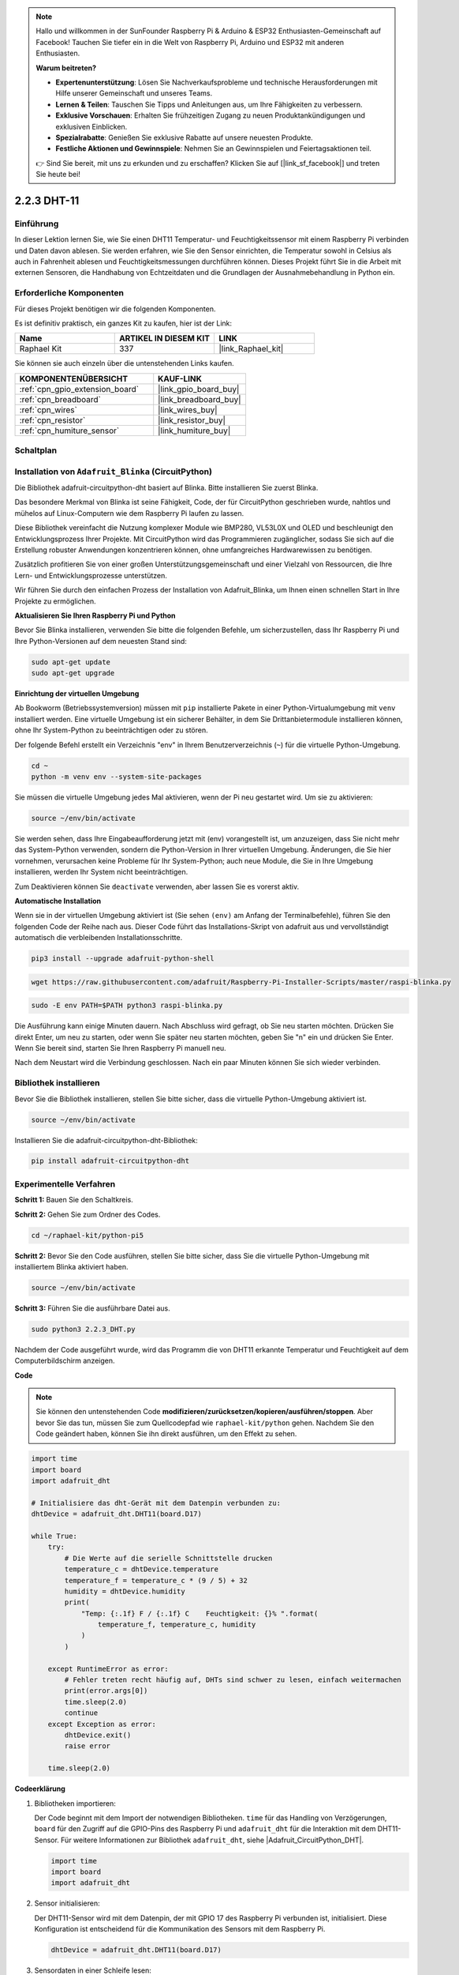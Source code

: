 .. note::

    Hallo und willkommen in der SunFounder Raspberry Pi & Arduino & ESP32 Enthusiasten-Gemeinschaft auf Facebook! Tauchen Sie tiefer ein in die Welt von Raspberry Pi, Arduino und ESP32 mit anderen Enthusiasten.

    **Warum beitreten?**

    - **Expertenunterstützung**: Lösen Sie Nachverkaufsprobleme und technische Herausforderungen mit Hilfe unserer Gemeinschaft und unseres Teams.
    - **Lernen & Teilen**: Tauschen Sie Tipps und Anleitungen aus, um Ihre Fähigkeiten zu verbessern.
    - **Exklusive Vorschauen**: Erhalten Sie frühzeitigen Zugang zu neuen Produktankündigungen und exklusiven Einblicken.
    - **Spezialrabatte**: Genießen Sie exklusive Rabatte auf unsere neuesten Produkte.
    - **Festliche Aktionen und Gewinnspiele**: Nehmen Sie an Gewinnspielen und Feiertagsaktionen teil.

    👉 Sind Sie bereit, mit uns zu erkunden und zu erschaffen? Klicken Sie auf [|link_sf_facebook|] und treten Sie heute bei!

.. _2.2.3_py:

2.2.3 DHT-11
============

Einführung
--------------

In dieser Lektion lernen Sie, wie Sie einen DHT11 Temperatur- und Feuchtigkeitssensor mit einem Raspberry Pi verbinden und Daten davon ablesen. Sie werden erfahren, wie Sie den Sensor einrichten, die Temperatur sowohl in Celsius als auch in Fahrenheit ablesen und Feuchtigkeitsmessungen durchführen können. Dieses Projekt führt Sie in die Arbeit mit externen Sensoren, die Handhabung von Echtzeitdaten und die Grundlagen der Ausnahmebehandlung in Python ein.

Erforderliche Komponenten
------------------------------

Für dieses Projekt benötigen wir die folgenden Komponenten.

.. image:: ../img/list_2.2.3_dht-11.png

Es ist definitiv praktisch, ein ganzes Kit zu kaufen, hier ist der Link:

.. list-table::
    :widths: 20 20 20
    :header-rows: 1

    *   - Name	
        - ARTIKEL IN DIESEM KIT
        - LINK
    *   - Raphael Kit
        - 337
        - |link_Raphael_kit|

Sie können sie auch einzeln über die untenstehenden Links kaufen.

.. list-table::
    :widths: 30 20
    :header-rows: 1

    *   - KOMPONENTENÜBERSICHT
        - KAUF-LINK

    *   - :ref:`cpn_gpio_extension_board`
        - |link_gpio_board_buy|
    *   - :ref:`cpn_breadboard`
        - |link_breadboard_buy|
    *   - :ref:`cpn_wires`
        - |link_wires_buy|
    *   - :ref:`cpn_resistor`
        - |link_resistor_buy|
    *   - :ref:`cpn_humiture_sensor`
        - |link_humiture_buy|

Schaltplan
-----------------

.. image:: ../img/image326.png

Installation von ``Adafruit_Blinka`` (CircuitPython)
----------------------------------------------------------------

Die Bibliothek adafruit-circuitpython-dht basiert auf Blinka. Bitte installieren Sie zuerst Blinka.

Das besondere Merkmal von Blinka ist seine Fähigkeit, Code, der für CircuitPython geschrieben wurde, nahtlos und mühelos auf Linux-Computern wie dem Raspberry Pi laufen zu lassen.

Diese Bibliothek vereinfacht die Nutzung komplexer Module wie BMP280, VL53L0X und OLED und beschleunigt den Entwicklungsprozess Ihrer Projekte. Mit CircuitPython wird das Programmieren zugänglicher, sodass Sie sich auf die Erstellung robuster Anwendungen konzentrieren können, ohne umfangreiches Hardwarewissen zu benötigen.

Zusätzlich profitieren Sie von einer großen Unterstützungsgemeinschaft und einer Vielzahl von Ressourcen, die Ihre Lern- und Entwicklungsprozesse unterstützen.

Wir führen Sie durch den einfachen Prozess der Installation von Adafruit_Blinka, um Ihnen einen schnellen Start in Ihre Projekte zu ermöglichen.

**Aktualisieren Sie Ihren Raspberry Pi und Python**

Bevor Sie Blinka installieren, verwenden Sie bitte die folgenden Befehle, um sicherzustellen, dass Ihr Raspberry Pi und Ihre Python-Versionen auf dem neuesten Stand sind:

.. code-block:: bash

   sudo apt-get update
   sudo apt-get upgrade

**Einrichtung der virtuellen Umgebung**

Ab Bookworm (Betriebssystemversion) müssen mit ``pip`` installierte Pakete in einer Python-Virtualumgebung mit ``venv`` installiert werden. Eine virtuelle Umgebung ist ein sicherer Behälter, in dem Sie Drittanbietermodule installieren können, ohne Ihr System-Python zu beeinträchtigen oder zu stören.

Der folgende Befehl erstellt ein Verzeichnis "env" in Ihrem Benutzerverzeichnis (``~``) für die virtuelle Python-Umgebung.

.. code-block:: bash

   cd ~
   python -m venv env --system-site-packages

Sie müssen die virtuelle Umgebung jedes Mal aktivieren, wenn der Pi neu gestartet wird. Um sie zu aktivieren:

.. code-block:: bash

   source ~/env/bin/activate

Sie werden sehen, dass Ihre Eingabeaufforderung jetzt mit (env) vorangestellt ist, um anzuzeigen, dass Sie nicht mehr das System-Python verwenden, sondern die Python-Version in Ihrer virtuellen Umgebung. Änderungen, die Sie hier vornehmen, verursachen keine Probleme für Ihr System-Python; auch neue Module, die Sie in Ihre Umgebung installieren, werden Ihr System nicht beeinträchtigen.

.. image:: ../img/07_activate_env.png

Zum Deaktivieren können Sie ``deactivate`` verwenden, aber lassen Sie es vorerst aktiv.

**Automatische Installation**

Wenn sie in der virtuellen Umgebung aktiviert ist (Sie sehen ``(env)`` am Anfang der Terminalbefehle), führen Sie den folgenden Code der Reihe nach aus. Dieser Code führt das Installations-Skript von adafruit aus und vervollständigt automatisch die verbleibenden Installationsschritte.

.. code-block:: bash

   pip3 install --upgrade adafruit-python-shell


.. code-block:: bash

   wget https://raw.githubusercontent.com/adafruit/Raspberry-Pi-Installer-Scripts/master/raspi-blinka.py


.. code-block:: bash

   sudo -E env PATH=$PATH python3 raspi-blinka.py

Die Ausführung kann einige Minuten dauern. Nach Abschluss wird gefragt, ob Sie neu starten möchten. Drücken Sie direkt Enter, um neu zu starten, oder wenn Sie später neu starten möchten, geben Sie "n" ein und drücken Sie Enter. Wenn Sie bereit sind, starten Sie Ihren Raspberry Pi manuell neu.

.. image:: ../img/07_after_install_blinka.png

Nach dem Neustart wird die Verbindung geschlossen. Nach ein paar Minuten können Sie sich wieder verbinden.

Bibliothek installieren
---------------------------

Bevor Sie die Bibliothek installieren, stellen Sie bitte sicher, dass die virtuelle Python-Umgebung aktiviert ist.

.. code-block:: bash

   source ~/env/bin/activate

Installieren Sie die adafruit-circuitpython-dht-Bibliothek:

.. code-block:: bash

   pip install adafruit-circuitpython-dht

Experimentelle Verfahren
-----------------------

**Schritt 1:** Bauen Sie den Schaltkreis.

.. image:: ../img/image207.png

**Schritt 2:** Gehen Sie zum Ordner des Codes.

.. raw:: html

   <run></run>

.. code-block::

    cd ~/raphael-kit/python-pi5

**Schritt 2:** Bevor Sie den Code ausführen, stellen Sie bitte sicher, dass Sie die virtuelle Python-Umgebung mit installiertem Blinka aktiviert haben.

.. raw:: html

   <run></run>

.. code-block::

    source ~/env/bin/activate

**Schritt 3:** Führen Sie die ausführbare Datei aus.

.. raw:: html

   <run></run>

.. code-block::

    sudo python3 2.2.3_DHT.py

Nachdem der Code ausgeführt wurde, wird das Programm die von DHT11 erkannte Temperatur und Feuchtigkeit auf dem Computerbildschirm anzeigen.

**Code**

.. note::

    Sie können den untenstehenden Code **modifizieren/zurücksetzen/kopieren/ausführen/stoppen**. Aber bevor Sie das tun, müssen Sie zum Quellcodepfad wie ``raphael-kit/python`` gehen. Nachdem Sie den Code geändert haben, können Sie ihn direkt ausführen, um den Effekt zu sehen.

.. code-block:: python

    import time
    import board
    import adafruit_dht

    # Initialisiere das dht-Gerät mit dem Datenpin verbunden zu:
    dhtDevice = adafruit_dht.DHT11(board.D17)

    while True:
        try:
            # Die Werte auf die serielle Schnittstelle drucken
            temperature_c = dhtDevice.temperature
            temperature_f = temperature_c * (9 / 5) + 32
            humidity = dhtDevice.humidity
            print(
                "Temp: {:.1f} F / {:.1f} C    Feuchtigkeit: {}% ".format(
                    temperature_f, temperature_c, humidity
                )
            )

        except RuntimeError as error:
            # Fehler treten recht häufig auf, DHTs sind schwer zu lesen, einfach weitermachen
            print(error.args[0])
            time.sleep(2.0)
            continue
        except Exception as error:
            dhtDevice.exit()
            raise error

        time.sleep(2.0)




**Codeerklärung**

#. Bibliotheken importieren:

   Der Code beginnt mit dem Import der notwendigen Bibliotheken. ``time`` für das Handling von Verzögerungen, ``board`` für den Zugriff auf die GPIO-Pins des Raspberry Pi und ``adafruit_dht`` für die Interaktion mit dem DHT11-Sensor. Für weitere Informationen zur Bibliothek ``adafruit_dht``, siehe |Adafruit_CircuitPython_DHT|.

   .. code-block:: python
    
      import time
      import board
      import adafruit_dht

#. Sensor initialisieren:

   Der DHT11-Sensor wird mit dem Datenpin, der mit GPIO 17 des Raspberry Pi verbunden ist, initialisiert. Diese Konfiguration ist entscheidend für die Kommunikation des Sensors mit dem Raspberry Pi.

   .. code-block:: python

      dhtDevice = adafruit_dht.DHT11(board.D17)

#. Sensordaten in einer Schleife lesen:

   Die Schleife ``while True`` ermöglicht es dem Programm, kontinuierlich den Sensor auf neue Daten zu überprüfen.

   .. code-block:: python

      while True:

#. Try-Except-Blöcke:

   Innerhalb der Schleife wird ein Try-Except-Block verwendet, um mögliche Laufzeitfehler zu behandeln. Das Lesen von DHT-Sensoren kann oft aufgrund von Timing-Problemen oder Eigenarten des Sensors zu Fehlern führen.

   .. code-block:: python

      try:
          # Hier steht der Code zum Lesen der Sensordaten
      except RuntimeError as error:
          # Behandlung häufiger Sensorlesefehler
          print(error.args[0])
          time.sleep(2.0)
          continue
      except Exception as error:
          # Behandlung anderer Ausnahmen und Beenden
          dhtDevice.exit()
          raise error

#. Sensordaten lesen und drucken:

   Die Temperatur und Feuchtigkeit werden vom Sensor gelesen und in lesbare Formate umgewandelt. Die Temperatur wird auch von Celsius in Fahrenheit umgerechnet.

   .. code-block:: python

      temperature_c = dhtDevice.temperature
      temperature_f = temperature_c * (9 / 5) + 32
      humidity = dhtDevice.humidity
      print("Temp: {:.1f} F / {:.1f} C    Feuchtigkeit: {}% ".format(temperature_f, temperature_c, humidity))

#. Lesefehler behandeln:

   Der DHT11-Sensor kann oft Fehler zurückgeben, daher verwendet der Code einen Try-Except-Block, um diese zu behandeln. Tritt ein Fehler auf, wartet das Programm 2 Sekunden, bevor es erneut versucht, vom Sensor zu lesen.

   .. code-block:: python

      except RuntimeError as error:
          print(error.args[0])
          time.sleep(2.0)
          continue

#. Allgemeine Ausnahmebehandlung:

   Alle anderen möglichen Ausnahmen werden durch sicheres Beenden des Sensors und erneutes Auslösen des Fehlers behandelt. Dies stellt sicher, dass das Programm nicht in einem instabilen Zustand weiterläuft.

   .. code-block:: python

      except Exception as error:
          dhtDevice.exit()
          raise error

#. Verzögerung zwischen den Ablesungen:

   Am Ende der Schleife wird eine 2-sekündige Verzögerung hinzugefügt, um ständiges Abfragen des Sensors zu vermeiden, was zu fehlerhaften Ablesungen führen kann.

   .. code-block:: python

      time.sleep(2.0)

Phänomen-Bild
--------------------

.. image:: ../img/image209.jpeg